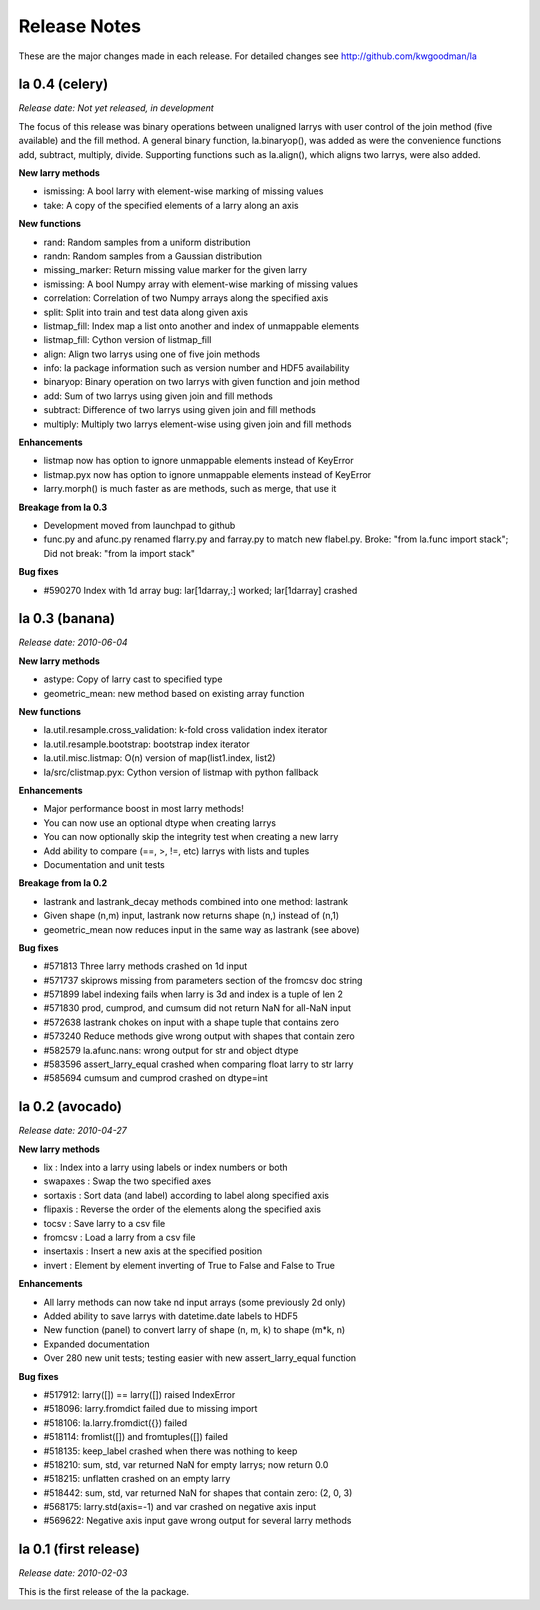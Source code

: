 
=============
Release Notes
=============

These are the major changes made in each release. For detailed changes see
http://github.com/kwgoodman/la

la 0.4 (celery)
===============

*Release date: Not yet released, in development*

The focus of this release was binary operations between unaligned larrys with
user control of the join method (five available) and the fill method. A
general binary function, la.binaryop(), was added as were the convenience
functions add, subtract, multiply, divide. Supporting functions such as
la.align(), which aligns two larrys, were also added.

**New larry methods**

- ismissing: A bool larry with element-wise marking of missing values
- take: A copy of the specified elements of a larry along an axis

**New functions**

- rand: Random samples from a uniform distribution
- randn: Random samples from a Gaussian distribution
- missing_marker: Return missing value marker for the given larry
- ismissing: A bool Numpy array with element-wise marking of missing values
- correlation: Correlation of two Numpy arrays along the specified axis
- split: Split into train and test data along given axis
- listmap_fill: Index map a list onto another and index of unmappable elements
- listmap_fill: Cython version of listmap_fill
- align: Align two larrys using one of five join methods
- info: la package information such as version number and HDF5 availability
- binaryop: Binary operation on two larrys with given function and join method
- add: Sum of two larrys using given join and fill methods
- subtract: Difference of two larrys using given join and fill methods
- multiply: Multiply two larrys element-wise using given join and fill methods

**Enhancements**

- listmap now has option to ignore unmappable elements instead of KeyError
- listmap.pyx now has option to ignore unmappable elements instead of KeyError
- larry.morph() is much faster as are methods, such as merge, that use it

**Breakage from la 0.3**

- Development moved from launchpad to github
- func.py and afunc.py renamed flarry.py and farray.py to match new flabel.py.
  Broke: "from la.func import stack"; Did not break: "from la import stack"

**Bug fixes**

- #590270 Index with 1d array bug: lar[1darray,:] worked; lar[1darray] crashed


la 0.3 (banana)
===============

*Release date: 2010-06-04*

**New larry methods**

- astype: Copy of larry cast to specified type
- geometric_mean: new method based on existing array function

**New functions**

- la.util.resample.cross_validation: k-fold cross validation index iterator
- la.util.resample.bootstrap: bootstrap index iterator
- la.util.misc.listmap: O(n) version of map(list1.index, list2)
- la/src/clistmap.pyx: Cython version of listmap with python fallback

**Enhancements**

- Major performance boost in most larry methods!
- You can now use an optional dtype when creating larrys
- You can now optionally skip the integrity test when creating a new larry
- Add ability to compare (==, >, !=, etc) larrys with lists and tuples
- Documentation and unit tests

**Breakage from la 0.2**

- lastrank and lastrank_decay methods combined into one method: lastrank
- Given shape (n,m) input, lastrank now returns shape (n,) instead of (n,1)
- geometric_mean now reduces input in the same way as lastrank (see above)

**Bug fixes**

- #571813 Three larry methods crashed on 1d input
- #571737 skiprows missing from parameters section of the fromcsv doc string
- #571899 label indexing fails when larry is 3d and index is a tuple of len 2
- #571830 prod, cumprod, and cumsum did not return NaN for all-NaN input
- #572638 lastrank chokes on input with a shape tuple that contains zero
- #573240 Reduce methods give wrong output with shapes that contain zero
- #582579 la.afunc.nans: wrong output for str and object dtype
- #583596 assert_larry_equal crashed when comparing float larry to str larry
- #585694 cumsum and cumprod crashed on dtype=int


la 0.2 (avocado)
================

*Release date: 2010-04-27*

**New larry methods**

- lix : Index into a larry using labels or index numbers or both
- swapaxes : Swap the two specified axes
- sortaxis : Sort data (and label) according to label along specified axis
- flipaxis : Reverse the order of the elements along the specified axis
- tocsv : Save larry to a csv file
- fromcsv : Load a larry from a csv file
- insertaxis : Insert a new axis at the specified position
- invert : Element by element inverting of True to False and False to True

**Enhancements**

- All larry methods can now take nd input arrays (some previously 2d only)
- Added ability to save larrys with datetime.date labels to HDF5
- New function (panel) to convert larry of shape (n, m, k) to shape (m*k, n)
- Expanded documentation
- Over 280 new unit tests; testing easier with new assert_larry_equal function

**Bug fixes**

- #517912: larry([]) == larry([]) raised IndexError
- #518096: larry.fromdict failed due to missing import
- #518106: la.larry.fromdict({}) failed
- #518114: fromlist([]) and fromtuples([]) failed
- #518135: keep_label crashed when there was nothing to keep
- #518210: sum, std, var returned NaN for empty larrys; now return 0.0 
- #518215: unflatten crashed on an empty larry
- #518442: sum, std, var returned NaN for shapes that contain zero: (2, 0, 3)
- #568175: larry.std(axis=-1) and var crashed on negative axis input
- #569622: Negative axis input gave wrong output for several larry methods


la 0.1 (first release)
======================

*Release date: 2010-02-03*

This is the first release of the la package.
